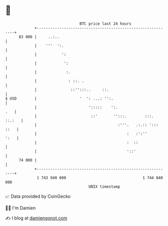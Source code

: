 * 👋

#+begin_example
                                    BTC price last 24 hours                    
                +------------------------------------------------------------+ 
         83 000 |     ..:..                                                  | 
                |    '''  ':.                                                | 
                |           ':                                               | 
                |            ':                                              | 
                |             :.                                             | 
                |              : ::. .                                       | 
                |               ::'':::..     ::.                            | 
   $ USD        |                   '  ': ...: '':.                          | 
                |                       ':::::    ':.                    .   | 
                |                        ::'       '':::.        :::. ::.:   | 
                |                                    :'''.   .:.:: '::: ::   | 
                |                                        :   :':''      ':   | 
                |                                        :  ::               | 
                |                                        '::'                | 
         74 000 |                                                            | 
                +------------------------------------------------------------+ 
                 1 743 940 000                                  1 744 040 000  
                                        UNIX timestamp                         
#+end_example
📈 Data provided by CoinGecko

🧑‍💻 I'm Damien

✍️ I blog at [[https://www.damiengonot.com][damiengonot.com]]
